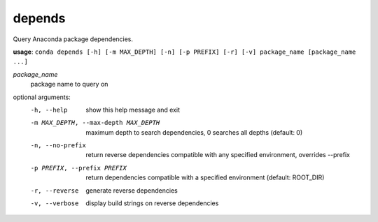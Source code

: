 -------
depends
-------

Query Anaconda package dependencies.

**usage**: ``conda depends [-h] [-m MAX_DEPTH] [-n] [-p PREFIX] [-r] [-v] package_name [package_name ...]``

*package_name*
    package name to query on

optional arguments:
    -h, --help          show this help message and exit
    -m MAX_DEPTH, --max-depth MAX_DEPTH
                        maximum depth to search dependencies, 0 searches all
                        depths (default: 0)
    -n, --no-prefix     return reverse dependencies compatible with any
                        specified environment, overrides --prefix
    -p PREFIX, --prefix PREFIX
                        return dependencies compatible with a specified
                        environment (default: ROOT_DIR)
    -r, --reverse       generate reverse dependencies
    -v, --verbose       display build strings on reverse dependencies
